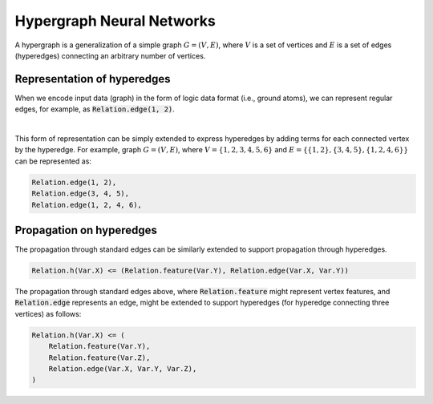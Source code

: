 Hypergraph Neural Networks
==========================


A hypergraph is a generalization of a simple graph :math:`G = (V, E)`, where :math:`V` is a set of vertices
and :math:`E` is a set of edges (hyperedges) connecting an arbitrary number of vertices.

Representation of hyperedges
############################

When we encode input data (graph) in the form of logic data format (i.e., ground atoms),
we can represent regular edges, for example, as :code:`Relation.edge(1, 2)`.


.. image:: _static/hyper_graph.svg
    :width: 300
    :alt: Hypergraph
    :align: center

|

This form of representation can be simply extended to express hyperedges by adding terms for each connected
vertex by the hyperedge. For example, graph :math:`G = (V, E)`, where :math:`V = \{1, 2, 3, 4, 5, 6\}`
and :math:`E = \{\{1, 2\}, \{3, 4, 5\}, \{1, 2, 4, 6\}\}` can be represented as:

.. code-block::

    Relation.edge(1, 2),
    Relation.edge(3, 4, 5),
    Relation.edge(1, 2, 4, 6),


Propagation on hyperedges
#########################

The propagation through standard edges can be similarly extended to support propagation through hyperedges.


.. code-block::

    Relation.h(Var.X) <= (Relation.feature(Var.Y), Relation.edge(Var.X, Var.Y))


The propagation through standard edges above, where :code:`Relation.feature` might represent vertex features,
and :code:`Relation.edge` represents an edge, might be extended to support hyperedges (for hyperedge connecting three
vertices) as follows:

.. code-block::

    Relation.h(Var.X) <= (
        Relation.feature(Var.Y),
        Relation.feature(Var.Z),
        Relation.edge(Var.X, Var.Y, Var.Z),
    )


